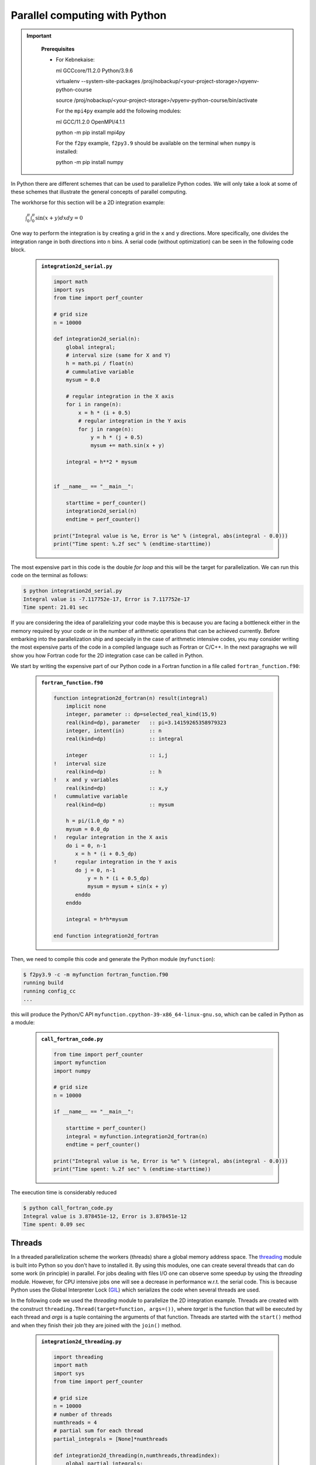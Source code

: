 Parallel computing with Python
==============================

.. objectives::

   - Learn common schemes for the parallelization of codes
   - Learn general concepts for parallel computing

.. important::
   :class: dropdown

    **Prerequisites**

    - For Kebnekaise:
    
      ml GCCcore/11.2.0 Python/3.9.6

      virtualenv --system-site-packages /proj/nobackup/<your-project-storage>/vpyenv-python-course

      source /proj/nobackup/<your-project-storage>/vpyenv-python-course/bin/activate

      For the ``mpi4py`` example add the following modules:

      ml GCC/11.2.0 OpenMPI/4.1.1

      python -m pip install mpi4py

      For the ``f2py`` example, ``f2py3.9`` should be available on the terminal when ``numpy`` is installed:

      python -m pip install numpy

In Python there are different schemes that can be used to parallelize Python codes. 
We will only take a look at some of these schemes that illustrate the general concepts of
parallel computing.

The workhorse for this section will be a 2D integration example:

   :math:`\int^{\pi}_{0}\int^{\pi}_{0}\sin(x+y)dxdy = 0`

One way to perform the integration is by creating a grid in the ``x`` and ``y`` directions.
More specifically, one divides the integration range in both directions into ``n`` bins. A
serial code (without optimization) can be seen in the following code block.

   .. admonition:: ``integration2d_serial.py``
      :class: dropdown

      .. code-block:: python

         import math
         import sys
         from time import perf_counter
         
         # grid size
         n = 10000
         
         def integration2d_serial(n):
             global integral;
             # interval size (same for X and Y)
             h = math.pi / float(n)
             # cummulative variable 
             mysum = 0.0
             
             # regular integration in the X axis
             for i in range(n):
                 x = h * (i + 0.5)
                 # regular integration in the Y axis
                 for j in range(n):
                     y = h * (j + 0.5)
                     mysum += math.sin(x + y)
             
             integral = h**2 * mysum
         
         
         if __name__ == "__main__":
         
             starttime = perf_counter()
             integration2d_serial(n)
             endtime = perf_counter()
         
         print("Integral value is %e, Error is %e" % (integral, abs(integral - 0.0)))
         print("Time spent: %.2f sec" % (endtime-starttime))

The most expensive part in this code is the double `for loop` and this will be the target
for parallelization. We can run this code on the terminal as follows: 


.. code-block:: sh 

    $ python integration2d_serial.py
    Integral value is -7.117752e-17, Error is 7.117752e-17
    Time spent: 21.01 sec

If you are considering the idea of parallelizing your code maybe this is because you are
facing a bottleneck either in the memory required by your code or in the number of arithmetic
operations that can be achieved currently. Before embarking into the parallelization ship
and specially in the case of arithmetic intensive codes, you may consider writing the most
expensive parts of the code in a compiled language such as Fortran or C/C++. In the next
paragraphs we will show you how Fortran code for the 2D integration case can be called in Python.

We start by writing the expensive part of our Python code in a Fortran function in a file
called ``fortran_function.f90``:


   .. admonition:: ``fortran_function.f90``
      :class: dropdown

      .. code-block:: fortran

         function integration2d_fortran(n) result(integral)
             implicit none
             integer, parameter :: dp=selected_real_kind(15,9)
             real(kind=dp), parameter   :: pi=3.14159265358979323
             integer, intent(in)        :: n
             real(kind=dp)              :: integral
         
             integer                    :: i,j
         !   interval size
             real(kind=dp)              :: h
         !   x and y variables
             real(kind=dp)              :: x,y
         !   cummulative variable
             real(kind=dp)              :: mysum
         
             h = pi/(1.0_dp * n)
             mysum = 0.0_dp
         !   regular integration in the X axis
             do i = 0, n-1
                x = h * (i + 0.5_dp)
         !      regular integration in the Y axis
                do j = 0, n-1
                    y = h * (i + 0.5_dp)
                    mysum = mysum + sin(x + y)
                enddo
             enddo
         
             integral = h*h*mysum
                     
         end function integration2d_fortran

Then, we need to compile this code and generate the Python module
(``myfunction``):

.. code-block:: sh 

    $ f2py3.9 -c -m myfunction fortran_function.f90  
    running build
    running config_cc
    ...

this will produce the Python/C API ``myfunction.cpython-39-x86_64-linux-gnu.so``, which 
can be called in Python as a module:


   .. admonition:: ``call_fortran_code.py``
      :class: dropdown

      .. code-block:: python

         from time import perf_counter
         import myfunction
         import numpy
         
         # grid size
         n = 10000
         
         if __name__ == "__main__":
         
             starttime = perf_counter()
             integral = myfunction.integration2d_fortran(n)
             endtime = perf_counter()
         
         print("Integral value is %e, Error is %e" % (integral, abs(integral - 0.0)))
         print("Time spent: %.2f sec" % (endtime-starttime))

The execution time is considerably reduced 

.. code-block:: sh 

    $ python call_fortran_code.py
    Integral value is 3.878451e-12, Error is 3.878451e-12
    Time spent: 0.09 sec

Threads
-------

In a threaded parallelization scheme the workers (threads) share a global memory address space.
The `threading <https://docs.python.org/3/library/threading.html>`_ 
module is built into Python so you don't have to installed it. By using this
modules, one can create several threads that can do some work (in principle) in parallel.
For jobs dealing with files I/O one can observe some speedup by using the `threading` module.
However, for CPU intensive jobs one will see a decrease in performance w.r.t. the serial code.
This is because Python uses the Global Interpreter Lock (`GIL <https://docs.python.org/3/c-api/init.html>`_)
which serializes the code when several threads are used.

In the following code we used the `threading` module to parallelize the 2D integration example.
Threads are created with the construct ``threading.Thread(target=function, args=())``, where 
`target` is the function that will be executed by each thread and `args` is a tuple containing the
arguments of that function. Threads are started with the ``start()`` method and when they finish
their job they are joined with the ``join()`` method.

   .. admonition:: ``integration2d_threading.py``
      :class: dropdown

      .. code-block:: python

         import threading
         import math
         import sys
         from time import perf_counter
         
         # grid size
         n = 10000
         # number of threads
         numthreads = 4
         # partial sum for each thread
         partial_integrals = [None]*numthreads
         
         def integration2d_threading(n,numthreads,threadindex):
             global partial_integrals;
             # interval size (same for X and Y)
             h = math.pi / float(n)
             # cummulative variable 
             mysum = 0.0
             # workload for each thread
             workload = n/numthreads
             # lower and upper integration limits for each thread 
             begin = int(workload*threadindex)
             end = int(workload*(threadindex+1))
             # regular integration in the X axis
             for i in range(begin,end):
                 x = h * (i + 0.5)
                 # regular integration in the Y axis
                 for j in range(n):
                     y = h * (j + 0.5)
                     mysum += math.sin(x + y)
             
             partial_integrals[threadindex] = h**2 * mysum
         
         
         if __name__ == "__main__":
         
             starttime = perf_counter()
             # start the threads 
             threads = []
             for i in range(numthreads):
                 t = threading.Thread(target=integration2d_threading, args=(n,numthreads,i))
                 threads.append(t)
                 t.start()
         
             # waiting for the threads
             for t in threads:
                 t.join()
         
             integral = sum(partial_integrals)
             endtime = perf_counter()
         
         print("Integral value is %e, Error is %e" % (integral, abs(integral - 0.0)))
         print("Time spent: %.2f sec" % (endtime-starttime))


Notice the output of running this code on the terminal:

.. code-block:: sh 

    $ python integration2d_threading.py
    Integral value is 4.492851e-12, Error is 4.492851e-12
    Time spent: 21.29 sec

Although we are distributing the work on 4 threads, the execution time is longer than in the 
serial code. This is due to the GIL mentioned above.



Distributed
-----------

In the distributed parallelization scheme the workers (processes) can share some common
memory but they can also exchange information by sending and receiving messages for
instance.

   .. admonition:: ``integration2d_multiprocessing.py``
      :class: dropdown

      .. code-block:: python

         import multiprocessing
         from multiprocessing import Array
         import math
         import sys
         from time import perf_counter
         
         # grid size
         n = 10000
         # number of processes
         numprocesses = 4
         # partial sum for each thread
         partial_integrals = Array('d',[0]*numprocesses, lock=False)
         
         def integration2d_multiprocessing(n,numprocesses,processindex):
             global partial_integrals;
             # interval size (same for X and Y)
             h = math.pi / float(n)
             # cummulative variable 
             mysum = 0.0
             # workload for each process
             workload = n/numprocesses
         
             begin = int(workload*processindex)
             end = int(workload*(processindex+1))
             # regular integration in the X axis
             for i in range(begin,end):
                 x = h * (i + 0.5)
                 # regular integration in the Y axis
                 for j in range(n):
                     y = h * (j + 0.5)
                     mysum += math.sin(x + y)
             
             partial_integrals[processindex] = h**2 * mysum
         
         
         if __name__ == "__main__":
         
             starttime = perf_counter()
             
             processes = []
             for i in range(numprocesses):
                 p = multiprocessing.Process(target=integration2d_multiprocessing, args=(n,numprocesses,i))
                 processes.append(p)
                 p.start()
         
             # waiting for the processes
             for p in processes:
                 p.join()
         
             integral = sum(partial_integrals)
             endtime = perf_counter()
         
         print("Integral value is %e, Error is %e" % (integral, abs(integral - 0.0)))
         print("Time spent: %.2f sec" % (endtime-starttime))

In this case, the execution time is reduced:

.. code-block:: sh 

    $ python integration2d_multiprocessing.py
    Integral value is 4.492851e-12, Error is 4.492851e-12
    Time spent: 6.06 sec

MPI
---

More details for the MPI parallelization scheme in Python can be found in a previous
`MPI course <https://github.com/SNIC-MPI-course/MPI-course>`_ offered by SNIC.

   .. admonition:: ``integration2d_mpi.py``
      :class: dropdown

      .. code-block:: python

         from mpi4py import MPI
         import math
         import sys
         from time import perf_counter
         
         # MPI communicator
         comm = MPI.COMM_WORLD
         # MPI size of communicator
         numprocs = comm.Get_size()
         # MPI rank of each process
         myrank = comm.Get_rank()
         
         # grid size
         n = 10000
         
         def integration2d_mpi(n,numprocs,myrank):
             # interval size (same for X and Y)
             h = math.pi / float(n)
             # cummulative variable 
             mysum = 0.0
             # workload for each process
             workload = n/numprocs
         
             begin = int(workload*myrank)
             end = int(workload*(myrank+1))
             # regular integration in the X axis
             for i in range(begin,end):
                 x = h * (i + 0.5)
                 # regular integration in the Y axis
                 for j in range(n):
                     y = h * (j + 0.5)
                     mysum += math.sin(x + y)
             
             partial_integrals = h**2 * mysum
             return partial_integrals
         
         
         if __name__ == "__main__":
         
             starttime = perf_counter()
             
             p = integration2d_mpi(n,numprocs,myrank)
         
             # MPI reduction
             integral = comm.reduce(p, op=MPI.SUM, root=0)
         
             endtime = perf_counter()
         
         if myrank == 0:
             print("Integral value is %e, Error is %e" % (integral, abs(integral - 0.0)))
             print("Time spent: %.2f sec" % (endtime-starttime))


Execution of this code gives the following output:

.. code-block:: sh 

    $ mpirun -np 4 python mpi-pi-calculation.py
    Integral value is 4.492851e-12, Error is 4.492851e-12
    Time spent: 5.76 sec


Additional information
----------------------
         
* `On parallel software engineering education using python <https://link.springer.com/article/10.1007/s10639-017-9607-0>`_
* `High Performance Data Analytics in Python @ENCCS  <https://enccs.github.io/HPDA-Python/parallel-computing/>`_
* `List of parallel libraries for Python <https://wiki.python.org/moin/ParallelProcessing>`_
